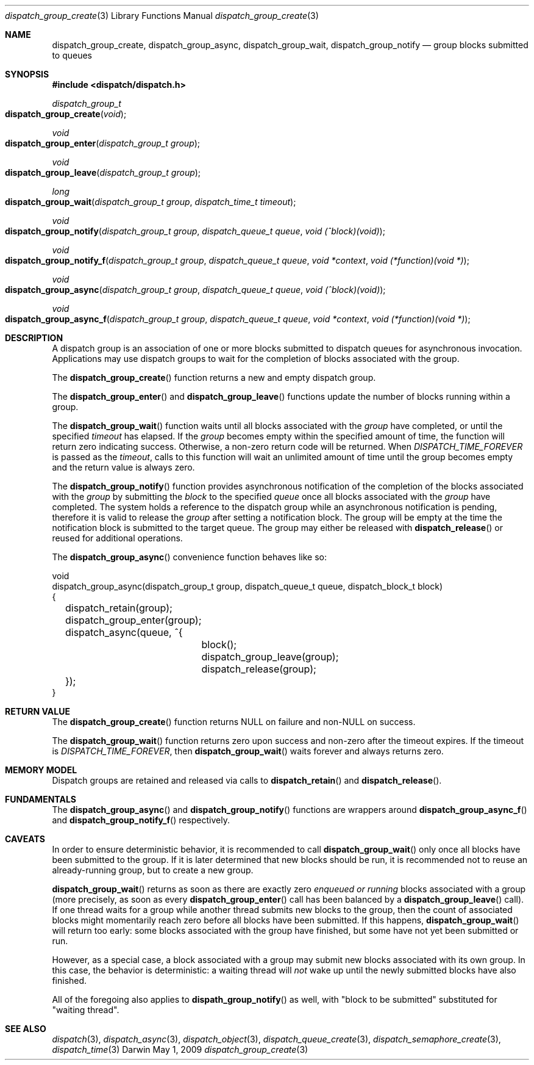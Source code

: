 .\" Copyright (c) 2008-2009 Apple Inc. All rights reserved.
.Dd May 1, 2009
.Dt dispatch_group_create 3
.Os Darwin
.Sh NAME
.Nm dispatch_group_create ,
.Nm dispatch_group_async ,
.Nm dispatch_group_wait ,
.Nm dispatch_group_notify
.Nd group blocks submitted to queues
.Sh SYNOPSIS
.Fd #include <dispatch/dispatch.h>
.Ft dispatch_group_t
.Fo dispatch_group_create
.Fa void
.Fc
.Ft void
.Fo dispatch_group_enter
.Fa "dispatch_group_t group"
.Fc
.Ft void
.Fo dispatch_group_leave
.Fa "dispatch_group_t group"
.Fc
.Ft long
.Fo dispatch_group_wait
.Fa "dispatch_group_t group" "dispatch_time_t timeout"
.Fc
.Ft void
.Fo dispatch_group_notify
.Fa "dispatch_group_t group" "dispatch_queue_t queue" "void (^block)(void)"
.Fc
.Ft void
.Fo dispatch_group_notify_f
.Fa "dispatch_group_t group" "dispatch_queue_t queue" "void *context" "void (*function)(void *)"
.Fc
.Ft void
.Fo dispatch_group_async
.Fa "dispatch_group_t group" "dispatch_queue_t queue" "void (^block)(void)"
.Fc
.Ft void
.Fo dispatch_group_async_f
.Fa "dispatch_group_t group" "dispatch_queue_t queue" "void *context" "void (*function)(void *)"
.Fc
.Sh DESCRIPTION
A dispatch group is an association of one or more blocks submitted to dispatch
queues for asynchronous invocation.
Applications may use dispatch groups to
wait for the completion of blocks associated with the group.
.Pp
The
.Fn dispatch_group_create
function returns a new and empty dispatch group.
.Pp
The
.Fn dispatch_group_enter
and
.Fn dispatch_group_leave
functions update the number of blocks running within a group.
.Pp
The
.Fn dispatch_group_wait
function waits until all blocks associated with the
.Fa group
have completed, or until the specified
.Fa timeout
has elapsed.
If the
.Fa group
becomes empty within the specified amount of time, the function will return zero
indicating success. Otherwise, a non-zero return code will be returned.
When
.Va DISPATCH_TIME_FOREVER
is passed as the
.Fa timeout ,
calls to this function will wait an unlimited amount of time until the group
becomes empty and the return value is always zero.
.Pp
The
.Fn dispatch_group_notify
function provides asynchronous notification of the completion of the blocks
associated with the
.Fa group
by submitting the
.Fa block
to the specified
.Fa queue
once all blocks associated with the
.Fa group
have completed.
The system holds a reference to the dispatch group while an asynchronous
notification is pending, therefore it is valid to release the
.Fa group
after setting a notification block.
The group will be empty at the time the notification block is submitted to the
target queue. The group may either be released with
.Fn dispatch_release
or reused for additional operations.
.Pp
The
.Fn dispatch_group_async
convenience function behaves like so:
.Bd -literal
void
dispatch_group_async(dispatch_group_t group, dispatch_queue_t queue, dispatch_block_t block)
{
	dispatch_retain(group);
	dispatch_group_enter(group);
	dispatch_async(queue, ^{
		block();
		dispatch_group_leave(group);
		dispatch_release(group);
	});
}
.Ed
.Sh RETURN VALUE
The
.Fn dispatch_group_create
function returns NULL on failure and non-NULL on success.
.Pp
The
.Fn dispatch_group_wait
function returns zero upon success and non-zero after the timeout expires.
If the timeout is
.Va DISPATCH_TIME_FOREVER ,
then
.Fn dispatch_group_wait
waits forever and always returns zero.
.Sh MEMORY MODEL
Dispatch groups are retained and released via calls to
.Fn dispatch_retain
and
.Fn dispatch_release .
.Sh FUNDAMENTALS
The
.Fn dispatch_group_async
and
.Fn dispatch_group_notify
functions are wrappers around
.Fn dispatch_group_async_f
and
.Fn dispatch_group_notify_f
respectively.
.Sh CAVEATS
In order to ensure deterministic behavior, it is recommended to call
.Fn dispatch_group_wait
only once all blocks have been submitted to the group. If it is later
determined that new blocks should be run, it is recommended not to reuse an
already-running group, but to create a new group.
.Pp
.Fn dispatch_group_wait
returns as soon as there are exactly zero
.Em enqueued or running
blocks associated with a group (more precisely, as soon as every
.Fn dispatch_group_enter
call has been balanced by a
.Fn dispatch_group_leave
call). If one thread waits for a group while another thread submits
new blocks to the group, then the count of associated blocks might
momentarily reach zero before all blocks have been submitted. If this happens,
.Fn dispatch_group_wait
will return too early: some blocks associated with the group have finished,
but some have not yet been submitted or run.
.Pp
However, as a special case, a block associated with a group may submit new
blocks associated with its own group. In this case, the behavior is
deterministic: a waiting thread will
.Em not
wake up until the newly submitted blocks have also finished.
.Pp
All of the foregoing also applies to
.Fn dispath_group_notify
as well, with "block to be submitted" substituted for "waiting thread".
.Sh SEE ALSO
.Xr dispatch 3 ,
.Xr dispatch_async 3 ,
.Xr dispatch_object 3 ,
.Xr dispatch_queue_create 3 ,
.Xr dispatch_semaphore_create 3 ,
.Xr dispatch_time 3
